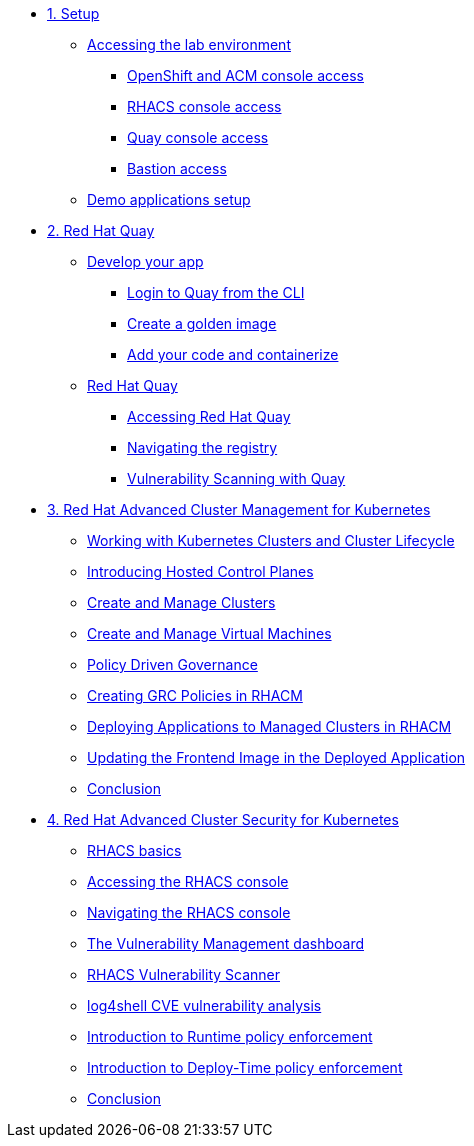 * xref:module-01.adoc[1. Setup]
** xref:module-01.adoc#access[Accessing the lab environment]
*** xref:module-01.adoc#openshift-acm[OpenShift and ACM console access]
*** xref:module-01.adoc#acs[RHACS console access]
*** xref:module-01.adoc#quay[Quay console access]
*** xref:module-01.adoc#bastion-host[Bastion access]
** xref:module-01.adoc#demo-applications[Demo applications setup]

* xref:module-02.adoc[2. Red Hat Quay]
** xref:module-02.adoc#build-app[Develop your app]
*** xref:module-02.adoc#quay-login[Login to Quay from the CLI]
*** xref:module-02.adoc#golden-image[Create a golden image]
*** xref:module-02.adoc#dev-app[Add your code and containerize]
** xref:module-02.adoc#quay[Red Hat Quay]
*** xref:module-02.adoc#access-quay[Accessing Red Hat Quay]
*** xref:module-02.adoc#navigating-the-registry[Navigating the registry]
*** xref:module-02.adoc#vulnerability-scanning-with-quay[Vulnerability Scanning with Quay]

* xref:module-03.adoc[3. Red Hat Advanced Cluster Management for Kubernetes]
** xref:module-03.adoc#cluster-lifecycle[Working with Kubernetes Clusters and Cluster Lifecycle]
** xref:module-03.adoc#hosted-control-planes[Introducing Hosted Control Planes]
** xref:module-03.adoc#create-manage-cluster[Create and Manage Clusters]
** xref:module-03.adoc#create-manage-vms[Create and Manage Virtual Machines]
** xref:module-03.adoc#policy-driven-governance[Policy Driven Governance]
** xref:module-03.adoc#create-grc-policies[Creating GRC Policies in RHACM]
** xref:module-03.adoc#deploying-applications[Deploying Applications to Managed Clusters in RHACM]
** xref:module-03.adoc#updating-an-application[Updating the Frontend Image in the Deployed Application]
** xref:module-03.adoc#acm-conclusion[Conclusion]

* xref:module-04.adoc[4. Red Hat Advanced Cluster Security for Kubernetes]
** xref:module-04.adoc#outline[RHACS basics]
** xref:module-04.adoc#console-access[Accessing the RHACS console]
** xref:module-04.adoc#acs-nav[Navigating the RHACS console]
** xref:module-04.adoc#vuln-mgmt[The Vulnerability Management dashboard]
** xref:module-04.adoc#vuln-scanner[RHACS Vulnerability Scanner]
** xref:module-04.adoc#log4shell[log4shell CVE vulnerability analysis]
** xref:module-04.adoc#runtime-enforce[Introduction to Runtime policy enforcement]
** xref:module-04.adoc#deploy-enforce[Introduction to Deploy-Time policy enforcement]
** xref:module-04.adoc#conclusion[Conclusion]


// * xref:module-04.adoc[Red Hat OpenShift Data Foundation]

// * xref:module-05.adoc[4. Red Hat OpenShift Data Foundation]